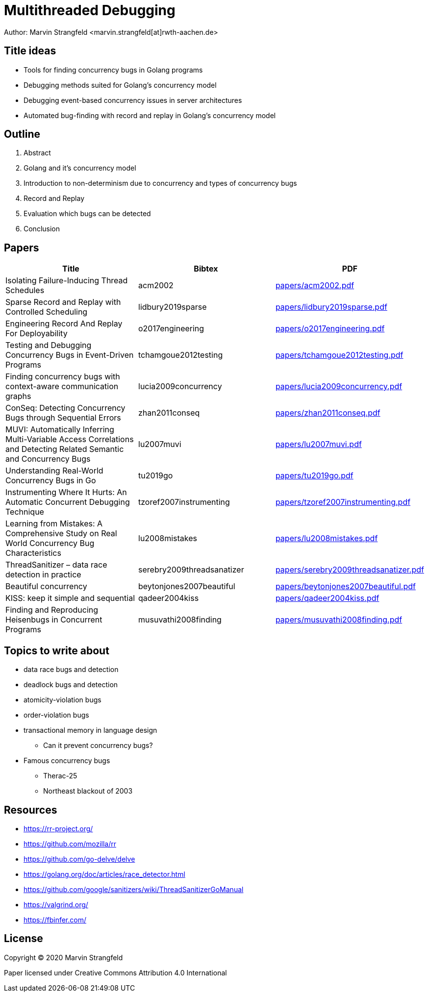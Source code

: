 = Multithreaded Debugging

Author: Marvin Strangfeld <marvin.strangfeld[at]rwth-aachen.de>

== Title ideas

* Tools for finding concurrency bugs in Golang programs
* Debugging methods suited for Golang's concurrency model
* Debugging event-based concurrency issues in server architectures
* Automated bug-finding with record and replay in Golang's concurrency model

== Outline

1. Abstract
2. Golang and it's concurrency model
2. Introduction to non-determinism due to concurrency and types of concurrency bugs
3. Record and Replay
4. Evaluation which bugs can be detected
5. Conclusion

== Papers

|===
|Title |Bibtex |PDF

|Isolating Failure-Inducing Thread Schedules
|acm2002
|link:papers/acm2002.pdf[]

|Sparse Record and Replay with Controlled Scheduling
|lidbury2019sparse
|link:papers/lidbury2019sparse.pdf[]

|Engineering Record And Replay For Deployability
|o2017engineering
|link:papers/o2017engineering.pdf[]

|Testing and Debugging Concurrency Bugs in Event-Driven Programs
|tchamgoue2012testing
|link:papers/tchamgoue2012testing.pdf[]

|Finding concurrency bugs with context-aware communication graphs
|lucia2009concurrency
|link:papers/lucia2009concurrency.pdf[]

|ConSeq: Detecting Concurrency Bugs through Sequential Errors
|zhan2011conseq
|link:papers/zhan2011conseq.pdf[]

|MUVI: Automatically Inferring Multi-Variable Access Correlations and Detecting Related Semantic and Concurrency Bugs
|lu2007muvi
|link:papers/lu2007muvi.pdf[]

|Understanding Real-World Concurrency Bugs in Go
|tu2019go
|link:papers/tu2019go.pdf[]

|Instrumenting Where It Hurts: An Automatic Concurrent Debugging Technique
|tzoref2007instrumenting
|link:papers/tzoref2007instrumenting.pdf[]

|Learning from Mistakes: A Comprehensive Study on Real World Concurrency Bug Characteristics
|lu2008mistakes
|link:papers/lu2008mistakes.pdf[]

|ThreadSanitizer – data race detection in practice
|serebry2009threadsanatizer
|link:papers/serebry2009threadsanatizer.pdf[]

|Beautiful concurrency
|beytonjones2007beautiful
|link:papers/beytonjones2007beautiful.pdf[]

|KISS: keep it simple and sequential
|qadeer2004kiss
|link:papers/qadeer2004kiss.pdf[]

|Finding and Reproducing Heisenbugs in Concurrent Programs
|musuvathi2008finding
|link:papers/musuvathi2008finding.pdf[]

|===


== Topics to write about
* data race bugs and detection
* deadlock bugs and detection
* atomicity-violation bugs
* order-violation bugs
* transactional memory in language design
** Can it prevent concurrency bugs?
* Famous concurrency bugs
** Therac-25
** Northeast blackout of 2003

== Resources
* https://rr-project.org/
* https://github.com/mozilla/rr
* https://github.com/go-delve/delve
* https://golang.org/doc/articles/race_detector.html
* https://github.com/google/sanitizers/wiki/ThreadSanitizerGoManual
* https://valgrind.org/
* https://fbinfer.com/

== License

Copyright (C) 2020 Marvin Strangfeld

Paper licensed under Creative Commons Attribution 4.0 International
